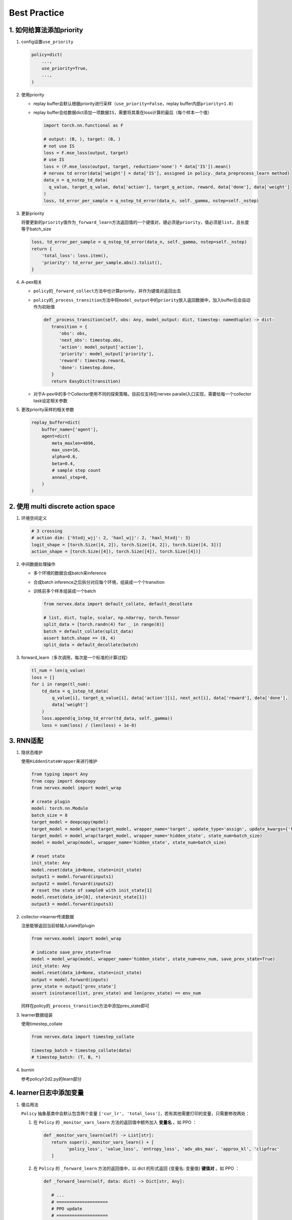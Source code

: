 Best Practice
~~~~~~~~~~~~~~~

1. 如何给算法添加priority
=========================

1. config设置\ ``use_priority``

   .. code:: python

      policy=dict(
          ...,
          use_priority=True,
          ...,
      )

2. 使用priority

   -  replay
      buffer会默认根据priority进行采样（\ ``use_priority=False``\ ，replay
      buffer内部\ ``priority=1.0``\ ）

   -  replay
      buffer会给数据dict添加一项数据\ ``IS``\ ，需要将其乘在loss计算的最后（每个样本一个值）

      .. code:: python

         import torch.nn.functional as F

         # output: (B, ), target: (B, )
         # not use IS
         loss = F.mse_loss(output, target)
         # use IS
         loss = (F.mse_loss(output, target, reduction='none') * data['IS']).mean()
         # nervex td error(data['weight'] = data['IS'], assigned in policy._data_preprocess_learn method)
         data_n = q_nstep_td_data(
           q_value, target_q_value, data['action'], target_q_action, reward, data['done'], data['weight']
         )
         loss, td_error_per_sample = q_nstep_td_error(data_n, self._gamma, nstep=self._nstep)

3. 更新priority

   将要更新的\ ``priority``\ 值作为\ ``_forward_learn``\ 方法返回值的一个键值对，键必须是\ ``priority``\ ，值必须是\ ``list``\ ，且长度等于batch_size

   .. code:: python

      loss, td_error_per_sample = q_nstep_td_error(data_n, self._gamma, nstep=self._nstep)
      return {
          'total_loss': loss.item(),
          'priority': td_error_per_sample.abs().tolist(),
      }

4. A-pex相关

   -  ``policy``\ 的\ ``_forward_collect``\ 方法中也计算priority，并作为键值对返回出去

   -  ``policy``\ 的\ ``_process_transition``\ 方法中将\ ``model_output``\ 中的\ ``priority``\ 放入返回数据中，加入buffer后会自动作为初始值

      .. code:: python

         def _process_transition(self, obs: Any, model_output: dict, timestep: namedtuple) -> dict:
            transition = {
               'obs': obs,
               'next_obs': timestep.obs,
               'action': model_output['action'],
               'priority': model_output['priority'],
               'reward': timestep.reward，
               'done': timestep.done,
            }
            return EasyDict(transition)

   
   -  对于A-pex中的多个Collector使用不同的探索策略，目前仅支持在nervex
      parallel入口实现，需要给每一个collector task设定相关参数

5. 更改priority采样的相关参数

   .. code:: python

      replay_buffer=dict(
          buffer_name=['agent'],
          agent=dict(
              meta_maxlen=4096,
              max_use=16,
              alpha=0.6,
              beta=0.4,
              # sample step count
              anneal_step=0,
          )
      )

.. _header-n21:

2. 使用 multi discrete action space
=======================================

1. 环境空间定义

   .. code:: python

      # 3 crossing
      # action dim: {'htxdj_wjj': 2, 'haxl_wjj': 2, 'haxl_htxdj': 3}
      logit_shape = [torch.Size([4, 2]), torch.Size([4, 2]), torch.Size([4, 3])]
      action_shape = [torch.Size([4]), torch.Size([4]), torch.Size([4])]

2. 中间数据处理操作

   -  多个环境的数据合成batch来inference

   -  合成batch inference之后拆分对应每个环境，组装成一个个transition

   -  训练前多个样本组装成一个batch

      .. code:: python

         from nervex.data import default_collate, default_decollate

         # list, dict, tuple, scalar, np.ndarray, torch.Tensor
         split_data = [torch.randn(4) for _ in range(8)]
         batch = default_collate(split_data)
         assert batch.shape == (8, 4)
         split_data = default_decollate(batch)

3. forward_learn（多次调用，每次是一个标准的计算过程）

   .. code:: python

      tl_num = len(q_value)
      loss = []
      for i in range(tl_num):
          td_data = q_1step_td_data(
              q_value[i], target_q_value[i], data['action'][i], next_act[i], data['reward'], data['done'],
              data['weight']
          )
          loss.append(q_1step_td_error(td_data, self._gamma))
          loss = sum(loss) / (len(loss) + 1e-8)

.. _header-n32:

3. RNN适配
==========

1. 隐状态维护

   使用\ ``HiddenStateWrapper``\ 来进行维护

   .. code:: python

      from typing import Any
      from copy import deepcopy
      from nervex.model import model_wrap

      # create plugin
      model: torch.nn.Module
      batch_size = 8
      target_model = deepcopy(mpdel)
      target_model = model_wrap(target_model, wrapper_name='target', update_type='assign', update_kwargs={'freq': 500})
      target_model = model_wrap(target_model, wrapper_name='hidden_state', state_num=batch_size)
      model = model_wrap(model, wrapper_name='hidden_state', state_num=batch_size)

      # reset state
      init_state: Any
      model.reset(data_id=None, state=init_state)
      output1 = model.forward(inputs1)
      output2 = model.forward(inputs2)
      # reset the state of sample0 with init_state[1]
      model.reset(data_id=[0], state=init_state[1])
      output3 = model.forward(inputs3)

2. collector->learner传递数据

   注册能够返回当前帧输入state的plugin

   .. code:: python

      from nervex.model import model_wrap

      # indicate save_prev_state=True
      model = model_wrap(model, wrapper_name='hidden_state', state_num=env_num, save_prev_state=True)
      init_state: Any
      model.reset(data_id=None, state=init_state)
      output = model.forward(inputs)
      prev_state = output['prev_state']
      assert isinstance(list, prev_state) and len(prev_state) == env_num

   同样在policy的\ ``_process_transition``\ 方法中添加prev_state即可

3. learner数据组装

   使用timestep_collate

   .. code:: python

      from nervex.data import timestep_collate

      timestep_batch = timestep_collate(data)
      # timestep_batch: (T, B, *)

4. burnin

   参考policy/r2d2.py的learn部分

.. _header-n318:

4. learner日志中添加变量
=========================

1. 傻瓜用法

   ``Policy`` 抽象基类中会默认包含两个变量 ``['cur_lr', 'total_loss']``，若有其他需要打印的变量，只需要修改两处：
   
   1. 在 ``Policy`` 的 ``_monitor_vars_learn`` 方法的返回值中额外加入 **变量名** 。如 PPO ：

      .. code:: python

         def _monitor_vars_learn(self) -> List[str]:
            return super()._monitor_vars_learn() + [
                  'policy_loss', 'value_loss', 'entropy_loss', 'adv_abs_max', 'approx_kl', 'clipfrac'
            ]
      
   2. 在 ``Policy`` 的 ``_forward_learn`` 方法的返回值中，以 dict 的形式返回 {变量名: 变量值} **键值对** 。如 PPO ：

      .. code:: python
         
         def _forward_learn(self, data: dict) -> Dict[str, Any]:

            # ...
            # ====================
            # PPO update
            # ====================
            # ...
            return {
                  'cur_lr': self._optimizer.defaults['lr'],
                  'total_loss': total_loss.item(),
                  'policy_loss': ppo_loss.policy_loss.item(),
                  'value_loss': ppo_loss.value_loss.item(),
                  'entropy_loss': ppo_loss.entropy_loss.item(),
                  'adv_abs_max': adv.abs().max().item(),
                  'approx_kl': ppo_info.approx_kl,
                  'clipfrac': ppo_info.clipfrac,
            }
      
   .. note::

      在 nerveX 中，使用 ``LoggedModel`` 模块对变量进行追踪，保存一定时间滑动窗口内的值，
      并在窗口内进行一定操作（主要为各种统计量，如取平均值做平滑操作，取最大最小值等）。
      （有兴趣的可以具体查看其 `文档 <../feature/autolog_overview.html>`_ 了解更多内容）

      这些操作中，最常见、常用的就是 **取平均** ，我们也对所有 scalar 类型的变量（指 int, float 等标量）
      默认进行了取平均的操作，并打印在 tensorboard logger 中。
      （为了保持终端与 log 文件的简洁性，在 text logger 中，我们没有打印平均值，而只打印了瞬时值。）

2. 不定期出现的变量

   不定期出现的变量，指并非 policy 的每次 forward 都会返回的变量，它们可能每隔 n 个 iteration 才会计算并返回一次。
   其在使用上和傻瓜用法 **没有任何区别** ，都需要在 ``_monitor_vars_learn`` 中声明，并在需要的时候在 ``_forward_learn`` 中返回。

   但由于 nerveX 中 ``LoggedModel`` 是固定步长的滑动窗口，就会导致不定期出现的变量的窗口内操作，和其他定期出现的变量间存在 **微小的差异** 。
   例如 PPG：

      .. code:: python

         def _forward_learn(self, data: dict) -> Dict[str, Any]:

            # ...
            # =============
            # PPG update
            # =============
            # ...
            if self._train_iteration % self._cfg.learn.algo.aux_freq == 0:
               aux_loss, bc_loss, aux_value_loss = self.learn_aux()
               return {
                  # ...
                  'aux_value_loss': aux_value_loss,
                  'auxiliary_loss': aux_loss,
                  'behavioral_cloning_loss': bc_loss,
               }
            else:
               return {
                  # ...
               }
      
      PPG 中 ``['aux_value_loss', 'auxiliary_loss', 'behavioral_cloning_loss']`` 这三个变量，
      每 ``self._cfg.learn.algo.aux_freq`` 次 forward 才会返回一次（为了方便，假定为每 5 次吧）。
      其他变量，如 ``'total_loss'`` 每次 forward 都会返回。
      
      ``LoggedModel`` 会在每次 forward 后递进一个时间步，但其时间窗口是固定长度的，假设为 10 次时间步。
      这就导致 ``'total_loss'`` 的取平均，是对 10 次 forward 的返回值取平均；
      而 ``'aux_value_loss'`` 的取平均，仅对 10 / 5 = 2 次 forward 的返回值取平均。

3. 深度定制化用法

   1. ``LoggedModel`` 统计量定制

      上文讲到 ``LoggedModel`` 默认对 scalar 类型的变量进行取平均的操作，如果需要进行其他类型的操作，
      可以参考 `buffer <../api_doc/data/structure.html#buffer>`_  中的 ``OutTickMonitor``，
      修改 `base learner <../api_doc/worker/learner/learner.html#base-learner>`_ 中的 ``TickMonitor``。
      主要注意 ``__register`` 方法中 ``__max_func`` 这类函数的实现，并记得注册 attribute（如 ``priority``） 的 property（如 ``max`` ``min``）。

      .. code:: python

         class OutTickMonitor(LoggedModel):
            out_time = LoggedValue(float)
            priority = LoggedValue(float)
            # ...

            def __init__(self, time_: 'BaseTime', expire: Union[int, float]):  # noqa
               LoggedModel.__init__(self, time_, expire)
               self.__register()

            def __register(self):

               def __avg_func(prop_name: str) -> float:
                     records = self.range_values[prop_name]()
                     _list = [_value for (_begin_time, _end_time), _value in records]
                     return sum(_list) / len(_list)

               def __max_func(prop_name: str) -> Union[float, int]:
                     records = self.range_values[prop_name]()
                     _list = [_value for (_begin_time, _end_time), _value in records]
                     return max(_list)

               def __min_func(prop_name: str) -> Union[float, int]:
                     records = self.range_values[prop_name]()
                     _list = [_value for (_begin_time, _end_time), _value in records]
                     return min(_list)

               self.register_attribute_value('avg', 'out_time', partial(__avg_func, prop_name='out_time'))
               self.register_attribute_value('avg', 'priority', partial(__avg_func, prop_name='priority'))
               self.register_attribute_value('max', 'priority', partial(__max_func, prop_name='priority'))
               self.register_attribute_value('min', 'priority', partial(__min_func, prop_name='priority'))
               # ...

   2. Scalar类型之外的变量（如Histogram）

      对于要在 tensorboard logger 中打印的变量，我们都默认为 Scalar 类型，若有其他类型的打印需求，
      需要在 ``Policy`` 的 ``_forward_learn`` 方法的返回值中特别标明。
      
      例如，针对离散的动作，我想打印一个 batch 中的分布情况，需要修改的地方为：

      .. code:: python

         def _forward_learn(self, data: dict) -> Dict[str, Any]:

            # ...
            # =============
            # after update
            # =============
            # ...
            return {
                  # ...
                  '[histogram]action_distribution': data['action'],
            }

      dict 中键的命名方式为 ``'[VAR-TYPE]VAR-NAME'``，用 ``'[]'`` 来标示变量类型。

      .. note::

         由于 learner 部分代码使用中括号来分割变量类型与变量名，所以除了标示变量类型这一目的之外，变量名字中 **不要含有** ``]`` **符号！！**


.. _header-n74:

5. 定制化优化器
===============

1. 更换优化器

   ``nerveX`` 框架中 ，由 ``policy`` 类中的 ``_init_learn`` 方法进行优化器的初始化：
   
   .. code:: python

      def _init_learn(self) -> None:
         r"""
         Overview:
            Learn mode init method. Called by ``self.__init__``.
            Init optimizers, algorithm config, main and target models.
         """
         # init optimizer
         self._optimizer = Adam(
            self._model.parameters(),
            lr=self._cfg.learn.learning_rate_actor,
            weight_decay=self._cfg.learn.weight_decay
         )
   
   如需对优化器进行更换，只需修改对应算法 ``policy`` 类 ``_init_learn`` 方法中的对应代码即可。

   此外，``nerveX`` 框架中对优化器进行了重写，在继承了 ``torch.optim`` 类的前提下实现了一些特定的梯度操作。
   具体代码可以参考 ``nervex\torch_utils\optimizer_helper.py`` 。 在实际使用时，可以根据需要直接使用 ``torch`` 自带优化器或重写后的优化器。

2. 多个优化器 or hook

   某些算法的神经网络可能由多个部分组成，如 ``DDPG`` 算法的网络就由 ``actor`` 和 ``critic`` 两部分构成。 
   
   在更新某一部分神经网络的参数时，可能需要另一部分网络的对应输出，但不希望另一部分的网络参数因此更新；如 ``DDPG`` 算法在更新 ``actor`` 部分的网络时loss需要根据 ``critic`` 进行计算，但不希望 ``cirtic`` 的梯度更新。

   此时，我们可以使用多个优化器，分别对神经网络的不同组成部分进行更新，以 ``DDPG`` 算法为例，在 ``_init_learn``  方法中初始化了多个优化器：

   .. code:: python

      def _init_learn(self) -> None:
         r"""
         Overview:
            Learn mode init method. Called by ``self.__init__``.
            Init actor and critic optimizers, algorithm config, main and target models.
         """
         # actor and critic optimizer
         self._optimizer_actor = Adam(
            self._model.actor.parameters(),
            lr=self._cfg.learn.learning_rate_actor,
            weight_decay=self._cfg.learn.weight_decay
         )
         self._optimizer_critic = Adam(
            self._model.critic.parameters(),
            lr=self._cfg.learn.learning_rate_critic,
            weight_decay=self._cfg.learn.weight_decay
         )
         # ...

   
   在 ``_forward_learn`` 时 ``actor`` 和 ``critic`` 分别根据对应loss和优化器进行更新:

   .. code:: python

      def _forward_learn(self, data: dict) -> Dict[str, Any]:
         # ...
         # cirtic_forward get the critic_loss
         # compute critic_loss

         # critic update
         # ================
         self._optimizer_critic.zero_grad()
         cirtic_loss.backward()
         self._optimizer_critic.step()

         # actor_forward get the actor_loss
         # compute actor_loss

         # actor update
         # ================
         self._optimizer_actor.zero_grad()
         actor_loss.backward()
         self._optimizer_actor.step()
         # ...

   此外，对 ``torch`` 机制更熟悉的使用者可以使用在神经网络中设定梯度相关的 ``backward_hook`` 的方式对神经网络的不同组成部分进行更新，但此种方式的实现逻辑相对复杂，对使用者的要求更高。


3. grad clip/ignore
   
   许多算法/论文中，都对某些情况下的梯度进行了裁剪或忽略操作，即 ``grad_clip`` 和 ``grad_ignore`` 操作。
   这些操作自然可以在 ``_forward_learn`` 方法中调用对应函数完成，如：

   .. code:: python

      from torch.nn.utils import clip_grad_norm

      # ...

      optimizer.zero_grad()
      loss.backward()
      clip_grad_norm(model.parameters(), clip_value)
      optimizer.step()
   
   但有些相对复杂的梯度操作需要用到优化器中的梯度相关信息，因此较为方便的实现方式即为在优化器内实现对应的梯度操作。
   为此，我们在 ``nervex\torch_utils\optimizer_helper.py`` 中根据梯度操作对优化器进行了重写，方便使用。
   如需在 ``Adam`` 优化器中使用最简单的梯度裁剪时，只需在初始化时对grad_clip操作进行定义：

   .. code:: python

      from nervex.torch_utils.optimizer_helper import Adam

      # ...
      self._optimizer = Adam(
         self._model.parameters(),
         lr=self._cfg.learn.learning_rate_actor,
         weight_decay=self._cfg.learn.weight_decay,
         grad_clip_type='clip_value',
         clip_value=clip_value,
      )
   
   之后在进行 optimizer.step() 操作时会自动对梯度进行裁剪。

   除了简单的按数值进行梯度裁剪/忽略外，重写后的优化器还支持其他梯度操作。
   支持的操作包括:
      
   1. ``clip_value`` and ``ignore_value`` ：根据梯度值进行简单的clip/ignore操作
      
   2. ``clip_momentum`` and ``ignore_momentum`` ：根据历史动量进行clip/ignore操作，源自openAI dota2论文附录部分

      .. image:: grad_momentum.png
         :scale: 100 %

   3. ``clip_norm`` and ``ignore_norm`` : 根据梯度值范数进行clip/ignore操作

   4. ``clip_momentum_norm`` and ``ignore_momentum_norm`` : 根据历史动量的范数进行clip/ignore操作


   具体实现可以查看源码 ``nervex/torch_utils/optimizer_helper.py`` 或参考 ``nervex/torch_utils/tests/test_optimizer.py`` 测试文件中的使用方式。


6. 模块的Registry机制
=======================

在 nerveX 中，为了可以方便地使用 config 文件启动训练任务，我们 **建议** 对于自己实现的一些模块，利用 ``Registry`` 机制进行注册。

目前支持的模块包括：
   - policy
   - env
   - learner
   - comm_learner
   - collector
   - comm_collector
   - commander
   - league
   - player

下面以 ``Policy`` 为例，讲解自定义Policy时， ``Registry`` 的使用方法。

   1.  自定义 ``Policy`` 类，然后添加注册器

   .. code:: python
      
      from nervex.utils import POLICY_REGISTRY

      @POLICY_REGISTRY.register('dqn')
      class DQNPolicy(CommonPolicy):
         pass

   2.  在 config 里指明所需要创建的 ``Policy`` 的名字及文件路径

   在 ``policy_type`` 中，指明名字。

   在 ``import_names`` 中，指明文件路径。我们要求 ``import_names`` 需为一个 ``list`` ，其中每个元素是一个python的绝对import路径，
   即可以在 Python Idle 内执行 ``import name1.name2`` ，例如：

      - ``nervex.policy.dqn``
      - ``app_zoo.atari.envs.atari_env``

   示例如下：
   
   .. code:: python

      policy=dict(
         policy_type='dqn',
         import_names=['app_zoo.sumo.policy.sumo_dqn'],
         # ...
      )

   若用户仔细阅读源码，会发现若使用在 nerveX 核心代码（指 ``nervex/`` 路径下）中实现的 ``Policy``（例如DQN PPO等），
   在 config 中是没有指明 ``import_names`` 的。但若是用户自行实现的 ``Policy``，则 **必须指明** ``import_names``。


   3. 使用时通过系统函数创建

   普通用户做完前两步就可以直接使用 ``nervex -m XXX -c XXXX_config.py -s XX`` 启动任务了。因为“使用系统函数创建”这一步已经集成在了
   ``serial_pipeline`` 中。但如果用户有自定义 pipeline 的需求，可以通过 ``create_policy`` 函数创建自定义的Policy：

   .. code:: python
      
      from nervex.policy import create_policy

      cfg: dict
      dqn_policy = create_policy(cfg.policy)

此外，可以通过nervex -q <registry name> 来查看在 nerveX 核心代码中已经注册的模块，例如：

.. image:: ./nervex_cli_query_registry.png


7. 如何使用n-step算法
========================
n-step在强化学习算法是一种常见配置，介于1-step和蒙特卡洛方法之间，算法使用之后n步的数据进行对应的策略/价值函数更新。

在nervex 中，许多算法已经进行了nstep的配置，如DQN、RainbowDQN、R2D2、A2C等等。下面介绍如何在nerevx 中配置n-step算法。


1. config设置\ ``nstep``

   .. code:: python

      learn=dict(
         ...,
         algo=dict(
            ...,
            use_nstep_return=True,
            nstep=nstep,
            ...,
         ),
      ),
      collect=dict(
         ...,
         algo=dict(nstep=nstep, use_nstep_return=True,),
      ),


2. 在nerevX框架中使用nstep

   - collect相关
      
      在对应算法Policy中的 ``_init_collect`` 方法中应初始化相关参数：

      .. code:: python

         def _init_collect(self) -> None:
            r"""
            Overview:
               Collect mode init method. Called by ``self.__init__``.
            """
            # ...
            self._collect_use_nstep_return = algo_cfg.get('use_nstep_return', False)
            self._collect_nstep = algo_cfg.get('nstep', 1)
            # ...


      在对应算法Policy中的 ``_get_train_sample`` 方法中应根据nstep改变训练数据获取方式：

      .. code:: python

         def _get_train_sample(self, data: deque) -> Union[None, List[Any]]:
            r"""
            Overview:
               Get the trajectory and the n step return data, then sample from the n_step return data
            """
            # ...
            # adder is defined in _init_collect
            if self._collect_use_nstep_return:
               data = self._adder.get_nstep_return_data(data, self._collect_nstep)
            return self._adder.get_train_sample(data)


      Adder相关操作可以参考 `adder_overview <../feature/adder_overview.html>`_ 部分。

      
      collect部分的作用是为每一个数据帧transition准备nstep长度的reward值和nstep内环境是否结束done的情况，同时将next_obs替换为nstep后的obs情况。
      
      collect部分的处理为后面learner计算nstep_td_error提供了方便。

      
   -  learner相关

      在对应算法Policy中的 ``_init_learn`` 方法中应初始化相关参数：

      .. code:: python

         def _init_learn(self) -> None:
            r"""
            Overview:
               Learn mode init method. Called by ``self.__init__``.
            """
            # ...
            self._learn_use_nstep_return = algo_cfg.get('use_nstep_return', False)
            self._learn_nstep = algo_cfg.get('nstep', 1)
            # ...

      
      在对应算法Policy中的 ``_forward_learn`` 方法中使用对应n-step td 方法，如使用简单的 ``nstep_return`` ：

      .. code:: python

         def _forward_learn(self, data: dict) -> Dict[str, Any]:
            r"""
            Overview:
               Forward and backward function of learn mode.
            """
            # ...
            with torch.no_grad():
               if self._learn_use_nstep_return:
                  # ...
                  # use nstep return
                  nstep_data = nstep_return_data(reward, next_value, data['done'])
                  return_ = nstep_return(nstep_data, self._learn_gamma, self._learn_nstep).detach()
               else:
                  # ..
            # ...
      
      如果需要使用其他的n-step td方法，可以参考 ``nervex\rl_utils\td.py`` 中的其他td方式，也可以自己进行实现。

      在nstep算法的求td过程中，nstep的td需要使用nstep长度的reward对target value进行计算。


.. note::

   nstep_data的具体获取方式在 ``adder`` 中，具体可以参考 `adder_overview <../feature/adder_overview.html>`_ 部分。
   
   具体来说就是nstep_data需要保存将该数据帧后的nstep的reward，同时将done和next_obs设置为nstep-1/nstep步后的done和next_obs。
   当剩余的trajectory长度不足nstep时，会进行补齐。

   get_nstep_return_data的代码如下段。



.. code:: python
   
   def get_nstep_return_data(self, data: deque, nstep: int) -> deque:
      """
      Overview:
         Process raw traj data by updating keys ['next_obs', 'reward', 'done'] in data's dict element.
      Arguments:
         - data (:obj:`deque`): transitions list, each element is a transition dict
         - nstep (:obj:`int`): number of steps. If equals to 1, return ``data`` directly; \
            Otherwise update with nstep value
      Returns:
         - data (:obj:`deque`): transitions list like input one, but each element updated with \
            nstep value
      """
      if nstep == 1:
         return data
      fake_reward = torch.zeros(1)
      next_obs_flag = 'next_obs' in data[0]
      for i in range(len(data) - nstep):
         # update keys ['next_obs', 'reward', 'done'] with their n-step value
         if next_obs_flag:
            data[i]['next_obs'] = copy.deepcopy(data[i + nstep]['obs'])
         data[i]['reward'] = torch.cat([data[i + j]['reward'] for j in range(nstep)])
         data[i]['done'] = data[i + nstep - 1]['done']
      for i in range(max(0, len(data) - nstep), len(data)):
         if next_obs_flag:
            data[i]['next_obs'] = copy.deepcopy(data[-1]['next_obs'])
         data[i]['reward'] = torch.cat(
            [data[i + j]['reward']
               for j in range(len(data) - i)] + [fake_reward for _ in range(nstep - (len(data) - i))]
         )
         data[i]['done'] = data[-1]['done']
      return data

